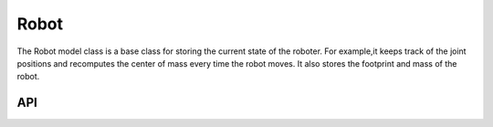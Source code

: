 =====
Robot
=====

The Robot model class is a base class for storing the current state of the roboter.
For example,it keeps track of the joint positions and recomputes the center of mass every time the robot moves.
It also stores the footprint and mass of the robot.

API
---

.. doxygenclass:: hector_math::RobotModel
   :members:
   :private-members:
   :undoc-members:

.. doxygenclass:: hector_math::RobotFootprint
   :members:
   :private-members:
   :undoc-members:
